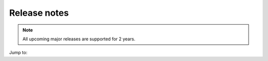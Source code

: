 .. meta::
   :description: Release notes for Micetro by Men&Mice 10.0.x versions
   :keywords: Micetro, release notes, releases, update notes

.. _release-notes:

Release notes
=============

.. note::
  All upcoming major releases are supported for 2 years.

Jump to: 

